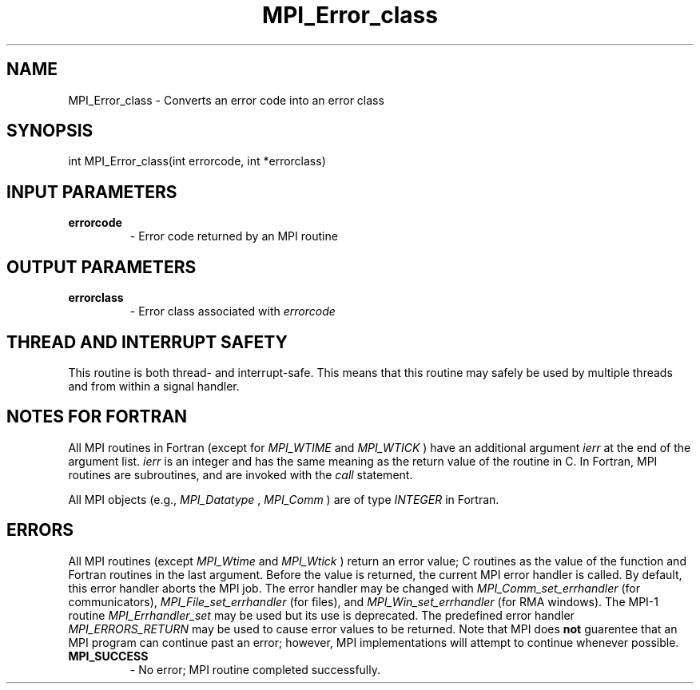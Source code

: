 .TH MPI_Error_class 3 "3/4/2022" " " "MPI"
.SH NAME
MPI_Error_class \-  Converts an error code into an error class 
.SH SYNOPSIS
.nf
int MPI_Error_class(int errorcode, int *errorclass)
.fi
.SH INPUT PARAMETERS
.PD 0
.TP
.B errorcode 
- Error code returned by an MPI routine 
.PD 1

.SH OUTPUT PARAMETERS
.PD 0
.TP
.B errorclass 
- Error class associated with 
.I errorcode

.PD 1

.SH THREAD AND INTERRUPT SAFETY

This routine is both thread- and interrupt-safe.
This means that this routine may safely be used by multiple threads and
from within a signal handler.

.SH NOTES FOR FORTRAN
All MPI routines in Fortran (except for 
.I MPI_WTIME
and 
.I MPI_WTICK
) have
an additional argument 
.I ierr
at the end of the argument list.  
.I ierr
is an integer and has the same meaning as the return value of the routine
in C.  In Fortran, MPI routines are subroutines, and are invoked with the
.I call
statement.

All MPI objects (e.g., 
.I MPI_Datatype
, 
.I MPI_Comm
) are of type 
.I INTEGER
in Fortran.

.SH ERRORS

All MPI routines (except 
.I MPI_Wtime
and 
.I MPI_Wtick
) return an error value;
C routines as the value of the function and Fortran routines in the last
argument.  Before the value is returned, the current MPI error handler is
called.  By default, this error handler aborts the MPI job.  The error handler
may be changed with 
.I MPI_Comm_set_errhandler
(for communicators),
.I MPI_File_set_errhandler
(for files), and 
.I MPI_Win_set_errhandler
(for
RMA windows).  The MPI-1 routine 
.I MPI_Errhandler_set
may be used but
its use is deprecated.  The predefined error handler
.I MPI_ERRORS_RETURN
may be used to cause error values to be returned.
Note that MPI does 
.B not
guarentee that an MPI program can continue past
an error; however, MPI implementations will attempt to continue whenever
possible.

.PD 0
.TP
.B MPI_SUCCESS 
- No error; MPI routine completed successfully.
.PD 1
